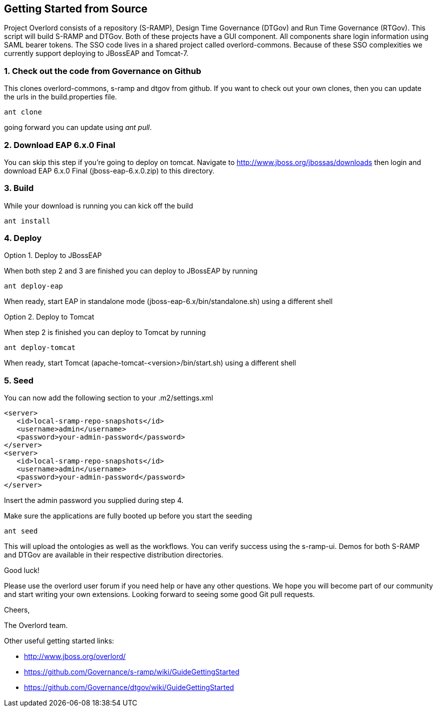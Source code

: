 Getting Started from Source
---------------------------

Project Overlord consists of a repository (S-RAMP), Design Time Governance (DTGov) and Run Time Governance (RTGov).
This script will build S-RAMP and DTGov. Both of these projects have a GUI component. All components share login 
information using SAML bearer tokens. The SSO code lives in a shared project called overlord-commons. Because of
these SSO complexities we currently support deploying to JBossEAP and Tomcat-7.

1. Check out the code from Governance on Github
~~~~~~~~~~~~~~~~~~~~~~~~~~~~~~~~~~~~~~~~~~~~~~~
This clones overlord-commons, s-ramp and dtgov from github. If you want to check out your own clones, then you can
update the urls in the build.properties file.
....
ant clone
....
going forward you can update using _ant pull_.

2. Download EAP 6.x.0 Final
~~~~~~~~~~~~~~~~~~~~~~~~~~~
You can skip this step if you're going to deploy on tomcat.
Navigate to http://www.jboss.org/jbossas/downloads then login and download EAP 6.x.0 Final (jboss-eap-6.x.0.zip) to this directory.

3. Build
~~~~~~~~
While your download is running you can kick off the build
....
ant install
....

4. Deploy
~~~~~~~~~

Option 1. Deploy to JBossEAP

When both step 2 and 3 are finished you can deploy to JBossEAP by running
....
ant deploy-eap
....

When ready, start EAP in standalone mode (jboss-eap-6.x/bin/standalone.sh) using a different shell

Option 2. Deploy to Tomcat

When step 2 is finished you can deploy to Tomcat by running
....
ant deploy-tomcat
....

When ready, start Tomcat (apache-tomcat-<version>/bin/start.sh) using a different shell

5. Seed
~~~~~~~
You can now add the following section to your .m2/settings.xml
....
<server>
   <id>local-sramp-repo-snapshots</id>
   <username>admin</username>
   <password>your-admin-password</password>
</server>
<server>
   <id>local-sramp-repo-snapshots</id>
   <username>admin</username>
   <password>your-admin-password</password>
</server>
....
Insert the admin password you supplied during step 4.

Make sure the applications are fully booted up before you start the seeding
....
ant seed
....
This will upload the ontologies as well as the workflows. You can verify
success using the s-ramp-ui. Demos for both S-RAMP and DTGov are available in 
their respective distribution directories.

Good luck!

Please use the overlord user forum if you need help or have any other questions.
We hope you will become part of our community and start writing your own
extensions. Looking forward to seeing some good Git pull requests.

Cheers,

The Overlord team.

.Other useful getting started links:
* http://www.jboss.org/overlord/
* https://github.com/Governance/s-ramp/wiki/GuideGettingStarted
* https://github.com/Governance/dtgov/wiki/GuideGettingStarted

